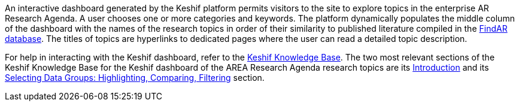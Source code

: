An interactive dashboard generated by the Keshif platform permits visitors to the site to explore topics in the enterprise AR Research Agenda. A user chooses one or more categories and keywords. The platform dynamically populates the middle column of the dashboard with the names of the research topics in order of their similarity to published literature compiled in the http://theAREA.org/findar/[FindAR database]. The titles of topics are hyperlinks to dedicated pages where the user can read a detailed topic description.

For help in interacting with the Keshif dashboard, refer to the https://help.keshif.me/[Keshif Knowledge Base].  The two most relevant sections of the Keshif Knowledge Base for the Keshif dashboard of the AREA Research Agenda research topics are its https://help.keshif.me/category/246-introduction[Introduction] and its https://help.keshif.me/category/192-record-group-selections-highlight-filter-compare[Selecting Data Groups: Highlighting, Comparing, Filtering] section.
